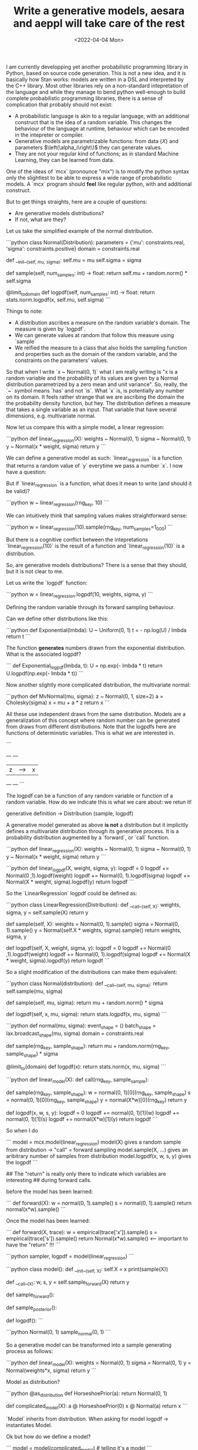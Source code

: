 #+TITLE: Write a generative models, aesara and aeppl will take care of the rest
#+DATE: <2022-04-04 Mon>
#+PROPERTY: header-args :eval never-export

I am currently developping yet another probabilistic programming library in
Python, based on source code generation. This is not a new idea, and it is
basically how Stan works: models are written in a DSL and interpreted by the C++
library. Most other libraries rely on a non-standard intepretation of the
language and while they manage to bend python well-enough to build complete
probabilistic programming libraries, there is a sense of complication that
probably should not exist:

- A probabilistic language is akin to a regular language, with an additional
  construct that is the idea of a random variable. This changes the behaviour
  of the language at runtime, behaviour which can be encoded in the intepreter
  or compiler.
- Generative models are parametrizable functions: from data $\left\{X\right\}$ and
  parameters $\left(\alpha_i\right\)$ they can generate values.
- They are not your regular kind of functions; as in standard Machine Learning,
  they can be learned from data.

One of the ideas of `mcx` (pronounce "mix") is to modify the python syntax only
the slightlest to be able to express a wide range of probabilistic models. A
`mcx` program should *feel* like regular python, with and additional construct.

But to get things straights, here are a couple of questions:

- Are generative models distributions?
- If not, what are they?

Let us take the simplified example of the normal distribution.

```python
class Normal(Distribution):
  parameters = {'mu': constraints.real, 'sigma': constraints.positive}
  domain = constraints.real

  def __init__(self, mu, sigma):
    self.mu = mu
    self.sigma = sigma

  def sample(self, num_samples: int) -> float:
    return self.mu + random.norm() * self.sigma

  @limit_to_domain
  def logpdf(self, num_samples: int) -> float:
    return stats.norm.logpdf(x, self.mu, self.sigma)
```

Things to note:

- A distribution ascribes a measure on the random variable's domain. The measure
  is given by `logpdf`.
- We can generate values at random that follow this measure using `sample`
- We reified the measure to a class that also holds the sampling function and
  properties such as the domain of the random variable, and the constraints
  on the parameters' values.

So that when I write `x ~ Normal(0, 1)` what I am really writing is "x is a
random variable and the probability of its values are given by a Normal
distribution parametrized by a zero mean and unit variance". So, really, the `~`
symbol means `has` and not `is`. What `x` is, is potentially any number on its
domain. It feels rather strange that we are ascribing the domain the the
probability density function, but hey. The distribution defines a measure that
takes a single variable as an input. That variable that have several dimensions,
e.g. multivariate normal.

Now let us compare this with a simple model, a linear regression:

```python
def linear_regression(X):
  weights ~ Normal(0, 1)
  sigma ~ Normal(0, 1)
  y ~ Normal(x * weight, sigma)
  return y
```

We can define a generative model as such: `linear_regression` is a
function that returns a random value of `y` everytime we pass a number `x`. I
now have a question:

But if `linear_regression` is a function, what does it mean to write (and should
it be valid)?

```python
w ~ linear_regression(rng_key, 10)
```

We can intuitively think that sampling values makes straightforward sense:

```python
w = linear_regression(10).sample(rng_key, num_samples=1_000)
```

But there is a cognitive conflict between the intepretations `linear_regression(10)` is the result of a function and `linear_regression(10)` is a distribution.

So, are generative models distributions? There is a sense that they should, but
it is not clear to me.

Let us write the `logpdf` function:

```python
w = linear_regression.logpdf(10, weights, sigma, y)
```

Defining the random variable through its forward sampling behaviour.

Can we define other distributions like this:

```python
def Exponential(lmbda):
    U ~ Uniform(0, 1)
    t = - np.log(U) / lmbda
    return t
```

The function *generates* numbers drawn from the exponential distribution. What
is the associated logpdf?

```
def Exponential_logpdf(lmbda, t):
    U = np.exp(- lmbda * t)
    return U.logpdf(np.exp(- lmbda * t))
```

Now another slightly more complicated distribution, the multivariate normal:

```python
def MvNormal(mu, sigma):
  z ~ Normal(0, 1, size=2)
  a = Cholesky(sigma)
  x = mu + a * z
  return x
```

All these use independent draws from the same distribution. Models are a
generalization of this concept where random number can be generated from draws
from different distributions. Note that the logpdfs here are functions of
deterministic variables. This is what we are interested in.

```
+---+      +---+
| z | ---> | x |
+---+      +---+
```

The logpdf can be a function of any random variable or function of a random
variable. How do we indicate this is what we care about: we retun it!

generative definition -> Distribution (sample, logpdf)

A generative model generated as above *is not* a distribution but it implicitly
defines a multivariate distribution through its generative process. It is a
probability distribution augmented by a `forward`, or `call` function.

```python
def linear_regression(X):
  weights ~ Normal(0, 1)
  sigma ~ Normal(0, 1)
  y ~ Normal(x * weight, sigma)
  return y
```

```python
def linear_logpdf(X, weight, sigma, y):
  logpdf = 0
  logpdf += Normal(0 ,1).logpdf(weight)
  logpdf += Normal(0, 1).logpdf(sigma)
  logpdf += Normal(X * weight, sigma).logpdf(y)
  return logpdf
```

So the `LinearRegression` logpdf could be defined as:

```python
class LinearRegression(Distribution):
    def __call__(self, X):
      weights, sigma, y = self.sample(X)
      return y

    def sample(self, X):
      weights = Normal(0, 1).sample()
      sigma = Normal(0, 1).sample()
      y = Normal(self.X * weights, sigma).sample()
      return weights, sigma, y

    def logpdf(self, X, weight, sigma, y):
      logpdf = 0
      logpdf += Normal(0 ,1).logpdf(weight)
      logpdf += Normal(0, 1).logpdf(sigma)
      logpdf += Normal(X * weight, sigma).logpdf(y)
      return logpdf
```

So a slight modification of the distributions can make them equivalent:

```python
class Normal(distribution):
  def __call__(self, mu, sigma):
      return self.sample(mu, sigma)

  def sample(self, mu, sigma):
      return mu + random.norm() * sigma

  def logpdf(self, x, mu, sigma):
      return stats.logpdf(x, mu, sigma)
```

```python
def normal(mu, sigma):
  event_shape = ()
  batch_shape = lax.broadcast_shape(mu, sigma)
  domain = constraints.real

  def sample(rng_key, sample_shape):
    return mu + random.norm(rng_key, sample_shape) * sigma

  @limit_to(domain)
  def logpdf(x):
    return stats.norm(x, mu, sigma)
```

```python
def linear_model(X):
    def call(rng_key, sample_sample):
      # something

    def sample(rng_key, sample_shape):
      w = normal(0, 1)[0](rng_key, sample_shape)
      s = normal(0, 1)[0](rng_key, sample_shape)
      y = normal(X*w)[0](rng_key)
      return y

    def logpdf(x, w, s, y):
      logpdf = 0
      logpdf += normal(0, 1)[1](w)
      logpdf += normal(0, 1)[1](s)
      logpdf += normal(X*w)[1](y)
      return logpdf
```

So when I do

```
model = mcx.model(linear_regression)
model(X) gives a random sample from distribution -> "call" = forward sampling
model.sample(X, ...) gives an aribitrary number of samples from distribution
model.logpdf(x, w, s, y) gives the logpdf
```

## The "return" is really only there to indicate which variables are interesting
## during forward calls.

before the model has been learned:

```
def forward(X):
    w = normal(0, 1).sample()
    s = normal(0, 1).sample()
    return normal(x*w).sample()
```


Once the model has been learned:

```
def forward(X, trace):
    w = empirical(trace['x']).sample()
    s = empirical(trace['s']).sample()
    return Normal(x*w).sample() <-- important to have the "return" !!!
```

```python
sampler, logpdf = model(linear_regression)
```


```python
class model():
  def __init__(self, X):
    self.X = x
    print(sample(X))

  def __call__(X):
    w, s, y = self.sample_forward(X)
    return y

  def sample_forward():

  def sample_posterior():

  def logpdf():
```

```python
Normal(0, 1)
sample_normal(0, 1)
```

So a generative model can be transformed into a sample generating process as
follows:

```python
def linear_model(X):
    weights = Normal(0, 1)
    sigma = Normal(0, 1)
    y = Normal(weights*x, sigma)
    return y
```

Model as distribution?

```python
@as_distribution
def HorseshoePrior(a):
  return Normal(0, 1)

def complicated_model(X):
    a @ HorseshoePrior(0)
    x @ Normal(a)
    return x
```

`Model` inherits from distribution. When asking for model logpdf -> instantiates
Model.

Ok but how do we define a model?

```
model = model(complicated_model)  # telling it's a model
```

